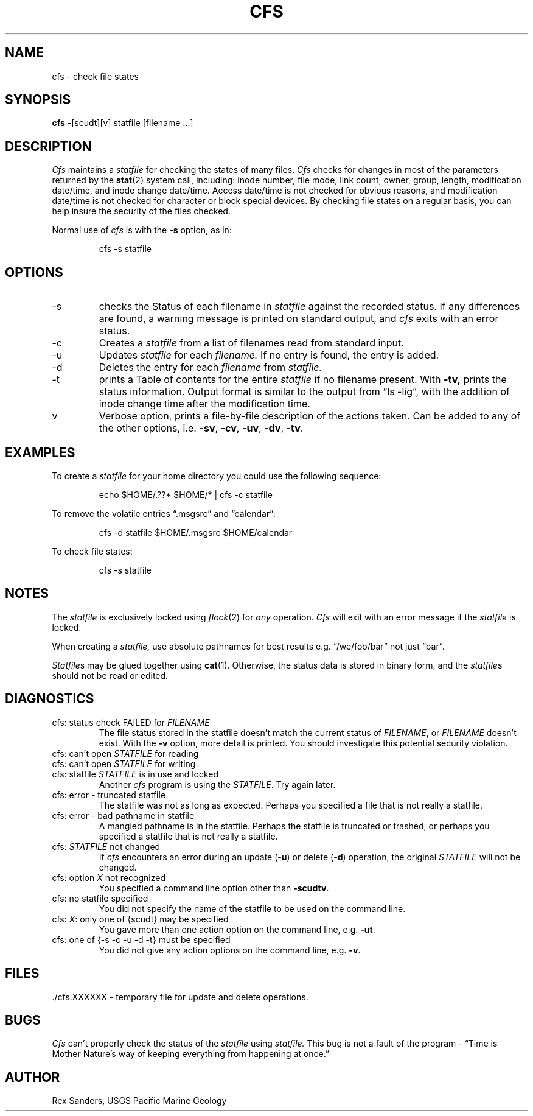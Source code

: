 .lg 0
.hy 0
.TH CFS 1 LOCAL "USGS Pacific Marine Geology"
.SH NAME
cfs \- check file states
.SH SYNOPSIS
.B cfs
\-[scudt][v]  statfile  [filename ...]
.SH DESCRIPTION
.I Cfs
maintains a
.I statfile
for checking the states of many files.
.I Cfs
checks for changes in most of the parameters returned by the
.BR stat (2)
system call, including:
inode number,
file mode,
link count,
owner,
group,
length,
modification date/time,
and
inode change date/time.
Access date/time is not checked for obvious reasons,
and modification date/time is not checked for character or block special
devices.
By checking file states on a regular basis,
you can help insure the security of the files checked.
.PP
Normal use of
.I cfs
is with the
.B \-s
option, as in:
.sp
.RS
cfs  \-s  statfile
.RE
.SH OPTIONS
.IP "\-s"
checks the Status of each filename in
.I statfile
against the recorded status.
If any differences are found,
a warning message is printed on standard output,
and
.I cfs
exits with an error status.
.IP "\-c"
Creates a
.I statfile
from a list of filenames read from standard input.
.IP "\-u"
Updates
.I statfile
for each
.I filename.
If no entry is found, the entry is added.
.IP "\-d"
Deletes the entry for each
.I filename
from
.I statfile.
.IP "\-t"
prints a Table of contents for the entire
.I statfile
if no filename present.
With 
.B \-tv,
prints the status information.
Output format is similar to the output from \*(lqls  \-lig\*(rq,
with the addition of inode change time after the modification time.
.IP "v"
Verbose option,
prints a file-by-file description of the actions taken.
Can be added to any of the other options, 
i.e.
.BR \-sv ,
.BR \-cv ,
.BR \-uv ,
.BR \-dv ,
.BR \-tv .
.SH EXAMPLES
To create a
.I statfile
for your home directory you could use the following sequence:
.sp
.RS
.nf
echo  $HOME/.??*  $HOME/*  |  cfs  \-c  statfile
.fi
.RE
.sp
To remove the volatile entries \*(lq.msgsrc\*(rq and \*(lqcalendar\*(rq:
.sp
.RS
.nf
cfs  \-d  statfile  $HOME/.msgsrc  $HOME/calendar
.fi
.RE
.sp
To check file states:
.sp
.RS
.nf
cfs  \-s  statfile
.fi
.RE
.SH NOTES
.PP
The
.I statfile
is exclusively locked using
.IR flock (2)
for
.I any
operation.
.I Cfs
will exit with an error message if the
.I statfile
is locked.
.PP
When creating a
.I statfile,
use absolute pathnames for best results
e.g. \*(lq/we/foo/bar\*(rq not just \*(lqbar\*(rq.
.PP
.IR Statfile s
may be glued together using
.BR cat (1).
Otherwise, the status data is stored in binary form,
and the
.IR statfile s
should not be read or edited.
.SH DIAGNOSTICS
.TP
cfs: status check FAILED for \f2FILENAME\f1
The file status stored in the statfile doesn't match the current status of
.IR FILENAME ,
or
.I FILENAME
doesn't exist.
With the
.B \-v
option, more detail is printed.
You should investigate this potential security violation.
.TP
cfs: can't open \f2STATFILE\f1 for reading
.TP
cfs: can't open \f2STATFILE\f1 for writing
.TP
cfs: statfile \f2STATFILE\f1 is in use and locked
Another
.I cfs
program is using the
.IR STATFILE .
Try again later.
.TP
cfs: error - truncated statfile
The statfile was not as long as expected.
Perhaps you specified a file that is not really a statfile.
.TP
cfs: error - bad pathname in statfile
A mangled pathname is in the statfile.
Perhaps the statfile is truncated or trashed, or
perhaps you specified a statfile that is not really a statfile.
.TP
cfs: \f2STATFILE\f1 not changed
If
.I cfs
encounters an error during an update (\f3\-u\f1) or delete (\f3\-d\f1)
operation,
the original
.I STATFILE
will not be changed.
.TP
cfs: option \f2X\f1 not recognized
You specified a command line option other than
.BR -scudtv .
.TP
cfs: no statfile specified
You did not specify the name of the statfile to be used on the command line.
.TP
cfs: \f2X\f1: only one of {scudt} may be specified
You gave more than one action option on the command line, e.g.
.BR \-ut .
.TP
cfs: one of {-s -c -u -d -t} must be specified
You did not give any action options on the command line, e.g.
.BR \-v .
.SH FILES
\&./cfs.XXXXXX \- temporary file for update and delete operations.
.SH BUGS
.I Cfs
can't properly check the status of the
.I statfile
using
.I statfile.
This bug is not a fault of the program \-
\*(lqTime is Mother Nature's way of keeping everything
from happening at once.\*(rq
.SH AUTHOR
Rex Sanders, USGS Pacific Marine Geology
